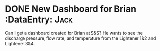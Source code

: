 * DONE New Dashboard for Brian :DataEntry:                             :Jack:
  DEADLINE: <2018-06-05 Tue>
Can I get a dashboard created for Brian at S&S? He wants to see the discharge pressure, flow rate, and temperature from the Lightener 1&2 and Lightener 3&4.

 
